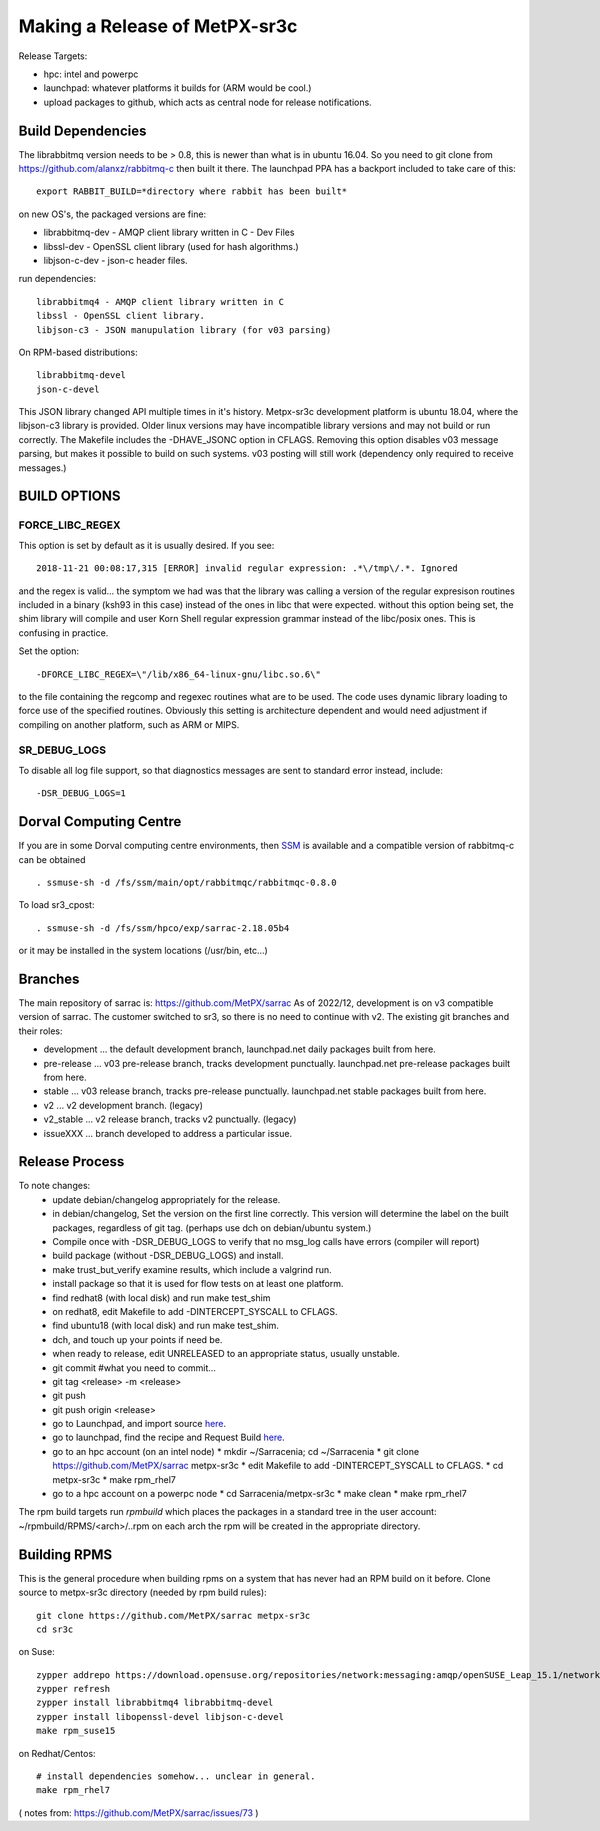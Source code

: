 
------------------------------
Making a Release of MetPX-sr3c
------------------------------

Release Targets:

* hpc: intel and powerpc
* launchpad: whatever platforms it builds for (ARM would be cool.)
* upload packages to github, which acts as central node for release notifications.


Build Dependencies
------------------

The librabbitmq version needs to be > 0.8,  this is newer than what is in
ubuntu 16.04. So you need to git clone from https://github.com/alanxz/rabbitmq-c
then built it there. The launchpad PPA has a backport included to take care of
this::

  export RABBIT_BUILD=*directory where rabbit has been built*

on new OS's, the packaged versions are fine:

* librabbitmq-dev - AMQP client library written in C - Dev Files
* libssl-dev  - OpenSSL client library (used for hash algorithms.)
* libjson-c-dev - json-c header files.

run dependencies::

  librabbitmq4 - AMQP client library written in C
  libssl - OpenSSL client library.
  libjson-c3 - JSON manupulation library (for v03 parsing)

On RPM-based distributions::
  
  librabbitmq-devel
  json-c-devel

This JSON library changed API multiple times in it's history. Metpx-sr3c development
platform is ubuntu 18.04, where the libjson-c3 library is provided.  Older linux
versions may have incompatible library versions and may not build or run correctly.
The Makefile includes the -DHAVE_JSONC option in CFLAGS.  Removing this option
disables v03 message parsing, but makes it possible to build on such systems.
v03 posting will still work (dependency only required to receive messages.)

BUILD OPTIONS
-------------

FORCE_LIBC_REGEX
~~~~~~~~~~~~~~~~

This option is set by default as it is usually desired.
If you see::

  2018-11-21 00:08:17,315 [ERROR] invalid regular expression: .*\/tmp\/.*. Ignored

and the regex is valid... the symptom we had was that the library was
calling a version of the regular expresison routines included in a binary
(ksh93 in this case) instead of the ones in libc that were expected.
without this option being set, the shim library will compile and user
Korn Shell regular expression grammar instead of the libc/posix ones.
This is confusing in practice.

Set the option::
   
   -DFORCE_LIBC_REGEX=\"/lib/x86_64-linux-gnu/libc.so.6\" 

to the file containing the regcomp and regexec routines what are to be 
used. The code uses dynamic library loading to force use of the specified
routines. Obviously this setting is architecture dependent and would
need adjustment if compiling on another platform, such as ARM or MIPS.
 
SR_DEBUG_LOGS
~~~~~~~~~~~~~

To disable all log file support, so that diagnostics messages 
are sent to standard error instead, include::

  -DSR_DEBUG_LOGS=1


Dorval Computing Centre
-----------------------

If you are in some Dorval computing centre environments, then 
`SSM <https://expl.info/display/SSM>`_ is available and a compatible version
of rabbitmq-c can be obtained ::

  . ssmuse-sh -d /fs/ssm/main/opt/rabbitmqc/rabbitmqc-0.8.0
 
To load sr3_cpost::

  . ssmuse-sh -d /fs/ssm/hpco/exp/sarrac-2.18.05b4
 
or it may be installed in the system locations (/usr/bin, etc...)


Branches
--------

The main repository of sarrac is: https://github.com/MetPX/sarrac
As of 2022/12, development is on v3 compatible version of sarrac.
The customer switched to sr3, so there is no need to continue with v2.
The existing git branches and their roles:

* development ... the default development branch, launchpad.net daily packages built from here.
* pre-release ... v03 pre-release branch, tracks development punctually. launchpad.net pre-release packages built from here.
* stable ... v03 release branch, tracks pre-release punctually. launchpad.net stable packages built from here.
* v2 ... v2 development branch. (legacy)
* v2_stable ... v2 release branch, tracks v2 punctually. (legacy)
* issueXXX ... branch developed to address a particular issue.


Release Process
---------------

To note changes:
  - update debian/changelog appropriately for the release. 
  - in debian/changelog, Set the version on the first line correctly. This version will determine the label on the built packages, regardless of git tag. (perhaps use dch on debian/ubuntu system.)
  - Compile once with -DSR_DEBUG_LOGS to verify that no msg_log calls have errors (compiler will report)
  - build package (without -DSR_DEBUG_LOGS) and install.
  - make trust_but_verify
    examine results, which include a valgrind run.
  - install package so that it is used for flow tests on at least one platform.
  - find redhat8 (with local disk) and run make test_shim

  - on redhat8, edit Makefile to add -DINTERCEPT_SYSCALL to CFLAGS.

  - find ubuntu18 (with local disk) and run make test_shim.
  - dch, and touch up your points if need be.
  - when ready to release, edit UNRELEASED to an appropriate status, usually unstable.
  - git commit #what you need to commit...
  - git tag <release> -m <release>
  - git push
  - git push origin <release>

  - go to Launchpad, and import source `here <https://code.launchpad.net/~ssc-hpc-chp-spc/metpx-sarrac/+git/master>`_.
  - go to launchpad, find the recipe and Request Build `here <https://code.launchpad.net/~ssc-hpc-chp-spc/+recipe/metpx-sr3c-pre-release>`_.
  - go to an hpc account (on an intel node)
    * mkdir ~/Sarracenia;  cd ~/Sarracenia
    * git clone https://github.com/MetPX/sarrac metpx-sr3c
    * edit Makefile to add -DINTERCEPT_SYSCALL to CFLAGS.
    * cd metpx-sr3c
    * make rpm_rhel7 
  - go to a hpc account on a powerpc node
    * cd Sarracenia/metpx-sr3c
    * make clean
    * make rpm_rhel7

The rpm build targets run *rpmbuild* which places the packages in a standard tree in the user account:
~/rpmbuild/RPMS/<arch>/..rpm on each arch the rpm will be created in the appropriate directory.








Building RPMS
-------------

This is the general procedure when building rpms on a system that has never
had an RPM build on it before.
Clone source to metpx-sr3c directory (needed by rpm build rules)::

  git clone https://github.com/MetPX/sarrac metpx-sr3c
  cd sr3c

on Suse::

  zypper addrepo https://download.opensuse.org/repositories/network:messaging:amqp/openSUSE_Leap_15.1/network:messaging:amqp.repo
  zypper refresh
  zypper install librabbitmq4 librabbitmq-devel
  zypper install libopenssl-devel libjson-c-devel
  make rpm_suse15

on Redhat/Centos::

  # install dependencies somehow... unclear in general.
  make rpm_rhel7


( notes from: https://github.com/MetPX/sarrac/issues/73 )

